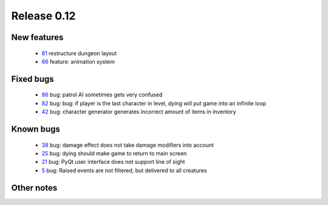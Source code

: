 ############
Release 0.12
############

************
New features
************

 - 81_ restructure dungeon layout
 - 66_ feature: animation system

**********
Fixed bugs
**********

 - 86_ bug: patrol AI sometimes gets very confused
 - 82_ bug: bug: if player is the last character in level, dying will put game into an infinite loop
 - 42_ bug: character generator generates incorrect amount of items in inventory

**********
Known bugs
**********

 - 38_ bug: damage effect does not take damage modifiers into account
 - 25_ bug: dying should make game to return to main screen
 - 21_ bug: PyQt user interface does not support line of sight
 - 5_ bug: Raised events are not filtered, but delivered to all creatures
 
***********
Other notes
***********

.. _86: https://github.com/tuturto/pyherc/issues/86
.. _82: https://github.com/tuturto/pyherc/issues/82
.. _81: https://github.com/tuturto/pyherc/issues/81
.. _66: https://github.com/tuturto/pyherc/issues/66
.. _42: https://github.com/tuturto/pyherc/issues/42
.. _38: https://github.com/tuturto/pyherc/issues/38
.. _25: https://github.com/tuturto/pyherc/issues/25
.. _21: https://github.com/tuturto/pyherc/issues/21
.. _5: https://github.com/tuturto/pyherc/issues/5


